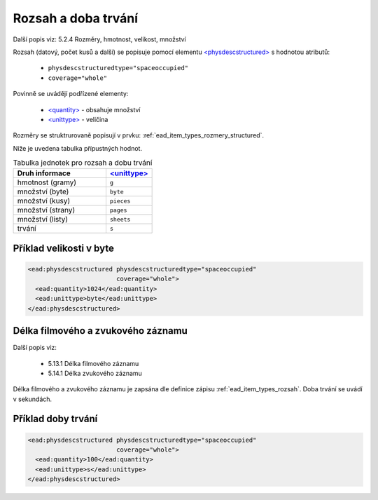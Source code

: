 .. _ead_item_types_rozsah:

========================
Rozsah a doba trvání
========================

Další popis viz: 5.2.4 Rozměry, hmotnost, velikost, množství

Rozsah (datový, počet kusů a další) se popisuje pomocí elementu
`<physdescstructured> <http://www.loc.gov/ead/EAD3taglib/EAD3.html#elem-physdescstructured>`_
s hodnotou atributů:

 - ``physdescstructuredtype="spaceoccupied"``
 - ``coverage="whole"``

Povinně se uvádějí podřízené elementy:

 - `<quantity> <http://www.loc.gov/ead/EAD3taglib/EAD3.html#elem-quantity>`_ - obsahuje množství
 - `<unittype> <http://www.loc.gov/ead/EAD3taglib/EAD3.html#elem-unittype>`_ - veličina


Rozměry se struktrurovaně popisují v prvku: :ref:`ead_item_types_rozmery_structured`.

Níže je uvedena tabulka přípustných hodnot.


.. list-table:: Tabulka jednotek pro rozsah a dobu trvání
   :widths: 20 10
   :header-rows: 1

   * - Druh informace
     - `<unittype> <http://www.loc.gov/ead/EAD3taglib/EAD3.html#elem-unittype>`_
   * - hmotnost (gramy)
     - ``g``
   * - množství (byte)
     - ``byte``
   * - množství (kusy)
     - ``pieces``
   * - množství (strany)
     - ``pages``
   * - množství (listy)
     - ``sheets``
   * - trvání
     - ``s``


Příklad velikosti v byte
====================================


.. code-block:: xml

   <ead:physdescstructured physdescstructuredtype="spaceoccupied" 
                           coverage="whole">
     <ead:quantity>1024</ead:quantity>
     <ead:unittype>byte</ead:unittype>
   </ead:physdescstructured>



.. _ead_item_types_rozsah_duration:

Délka filmového a zvukového záznamu
======================================

Další popis viz: 

 - 5.13.1 Délka filmového záznamu
 - 5.14.1 Délka zvukového záznamu

Délka filmového a zvukového záznamu je zapsána dle 
definice zápisu :ref:`ead_item_types_rozsah`.
Doba trvání se uvádí v sekundách.


Příklad doby trvání
====================================


.. code-block:: xml

   <ead:physdescstructured physdescstructuredtype="spaceoccupied" 
                           coverage="whole">
     <ead:quantity>100</ead:quantity>
     <ead:unittype>s</ead:unittype>
   </ead:physdescstructured>
